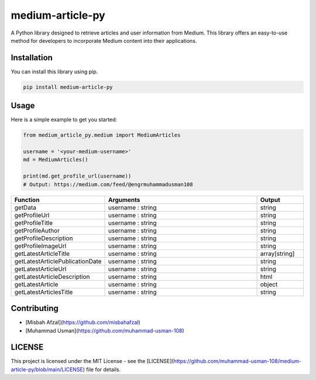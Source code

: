 medium-article-py
====================================================

A Python library designed to retrieve articles and user information from Medium. This library offers an easy-to-use method for developers to incorporate Medium content into their applications.


Installation
------------

You can install this library using pip.

.. code-block:: python

    pip install medium-article-py


Usage
------------

Here is a simple example to get you started:

.. code-block:: python

    from medium_article_py.medium import MediumArticles
    
    username = '<your-medium-username>'
    md = MediumArticles()

    print(md.get_profile_url(username))    
    # Output: https://medium.com/feed/@engrmuhammadusman108

.. list-table::
   :widths: 20 80 20
   :header-rows: 1

   * - Function
     - Arguments
     - Output
   * - getData
     - username : string
     - string
   * - getProfileUrl
     - username : string
     - string
   * - getProfileTitle
     - username : string
     - string
   * - getProfileAuthor
     - username : string
     - string
   * - getProfileDescription
     - username : string
     - string
   * - getProfileImageUrl
     - username : string
     - string
   * - getLatestArticleTitle
     - username : string
     - array[string]
   * - getLatestArticlePublicationDate
     - username : string
     - string
   * - getLatestArticleUrl
     - username : string
     - string
   * - getLatestArticleDescription
     - username : string
     - html
   * - getLatestArticle
     - username : string
     - object
   * - getLatestArticlesTitle
     - username : string
     - string


Contributing
------------

- [Misbah Afzal](https://github.com/misbahafzal)
- [Muhammad Usman](https://github.com/muhammad-usman-108)

LICENSE
------------

This project is licensed under the MIT License - see the [LICENSE](https://github.com/muhammad-usman-108/medium-article-py/blob/main/LICENSE) file for details.